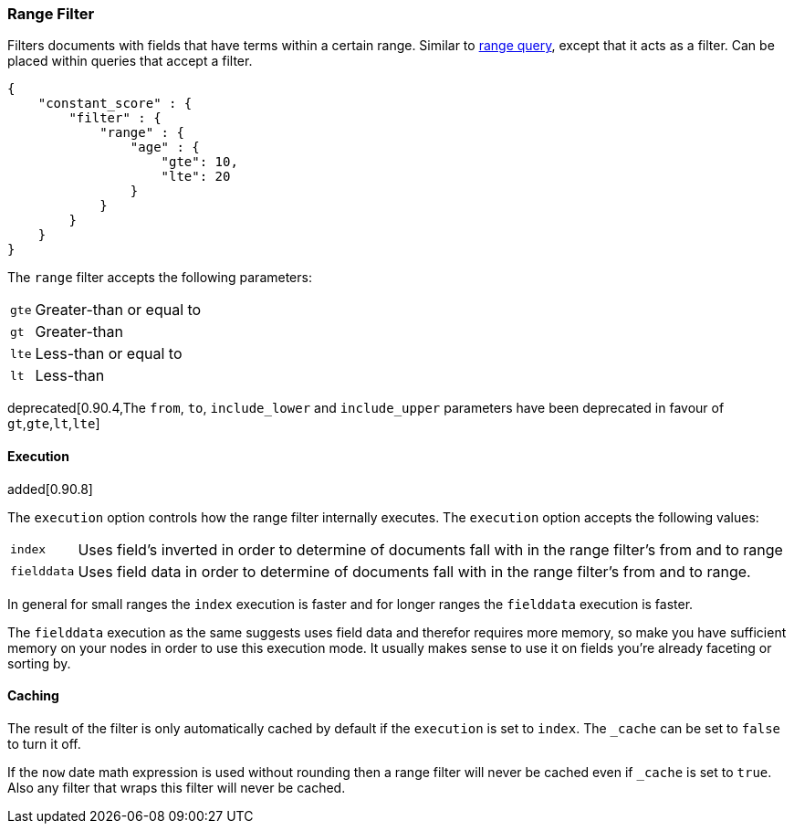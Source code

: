 [[query-dsl-range-filter]]
=== Range Filter

Filters documents with fields that have terms within a certain range.
Similar to <<query-dsl-range-query,range
query>>, except that it acts as a filter. Can be placed within queries
that accept a filter.

[source,js]
--------------------------------------------------
{
    "constant_score" : {
        "filter" : {
            "range" : {
                "age" : {
                    "gte": 10,
                    "lte": 20
                }
            }
        }
    }
}
--------------------------------------------------

The `range` filter accepts the following parameters:

[horizontal]
`gte`::     Greater-than or equal to
`gt`::      Greater-than
`lte`::     Less-than or equal to
`lt`::      Less-than

deprecated[0.90.4,The `from`, `to`, `include_lower` and `include_upper` parameters have been deprecated in favour of `gt`,`gte`,`lt`,`lte`]

[float]
==== Execution

added[0.90.8]

The `execution` option controls how the range filter internally executes. The `execution` option accepts the following values:

[horizontal]
`index`::       Uses field's inverted in order to determine of documents fall with in the range filter's from and to range
`fielddata`::   Uses field data in order to determine of documents fall with in the range filter's from and to range.

In general for small ranges the `index` execution is faster and for longer ranges the `fielddata` execution is faster.

The `fielddata` execution as the same suggests uses field data and therefor requires more memory, so make you have
sufficient memory on your nodes in order to use this execution mode. It usually makes sense to use it on fields  you're
already faceting or sorting by.

[float]
==== Caching

The result of the filter is only automatically cached by default if the `execution` is set to `index`. The
`_cache` can be set to `false` to turn it off.

If the `now` date math expression is used without rounding then a range filter will never be cached even if `_cache` is
set to `true`. Also any filter that wraps this filter will never be cached.
